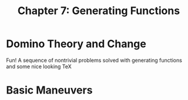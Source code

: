 #+TITLE: Chapter 7: Generating Functions

* Domino Theory and Change

Fun! A sequence of nontrivial problems solved with generating functions and some nice looking TeX

* Basic Maneuvers
